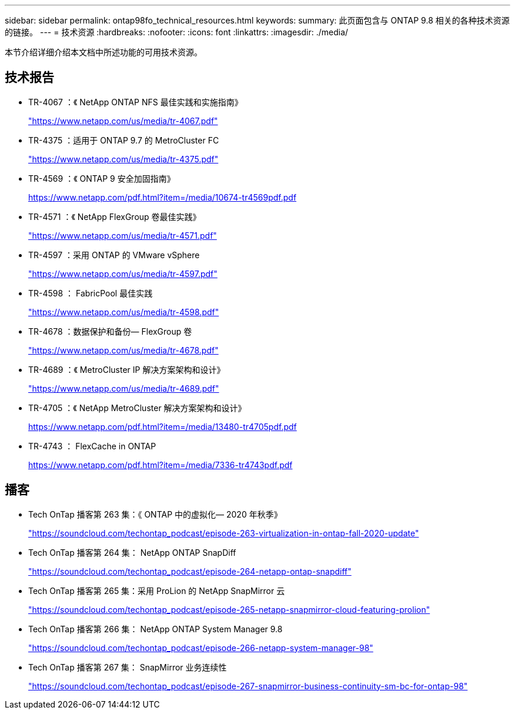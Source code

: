 ---
sidebar: sidebar 
permalink: ontap98fo_technical_resources.html 
keywords:  
summary: 此页面包含与 ONTAP 9.8 相关的各种技术资源的链接。 
---
= 技术资源
:hardbreaks:
:nofooter: 
:icons: font
:linkattrs: 
:imagesdir: ./media/


本节介绍详细介绍本文档中所述功能的可用技术资源。



== 技术报告

* TR-4067 ：《 NetApp ONTAP NFS 最佳实践和实施指南》
+
https://www.netapp.com/us/media/tr-4067.pdf["https://www.netapp.com/us/media/tr-4067.pdf"^]

* TR-4375 ：适用于 ONTAP 9.7 的 MetroCluster FC
+
https://www.netapp.com/us/media/tr-4375.pdf["https://www.netapp.com/us/media/tr-4375.pdf"^]

* TR-4569 ：《 ONTAP 9 安全加固指南》
+
https://www.netapp.com/pdf.html?item=/media/10674-tr4569pdf.pdf["https://www.netapp.com/pdf.html?item=/media/10674-tr4569pdf.pdf"^]

* TR-4571 ：《 NetApp FlexGroup 卷最佳实践》
+
https://www.netapp.com/us/media/tr-4571.pdf["https://www.netapp.com/us/media/tr-4571.pdf"^]

* TR-4597 ：采用 ONTAP 的 VMware vSphere
+
https://www.netapp.com/us/media/tr-4597.pdf["https://www.netapp.com/us/media/tr-4597.pdf"^]

* TR-4598 ： FabricPool 最佳实践
+
https://www.netapp.com/us/media/tr-4598.pdf["https://www.netapp.com/us/media/tr-4598.pdf"^]

* TR-4678 ：数据保护和备份— FlexGroup 卷
+
https://www.netapp.com/us/media/tr-4678.pdf["https://www.netapp.com/us/media/tr-4678.pdf"^]

* TR-4689 ：《 MetroCluster IP 解决方案架构和设计》
+
https://www.netapp.com/us/media/tr-4689.pdf["https://www.netapp.com/us/media/tr-4689.pdf"^]

* TR-4705 ：《 NetApp MetroCluster 解决方案架构和设计》
+
https://www.netapp.com/pdf.html?item=/media/13480-tr4705pdf.pdf["https://www.netapp.com/pdf.html?item=/media/13480-tr4705pdf.pdf"^]

* TR-4743 ： FlexCache in ONTAP
+
https://www.netapp.com/pdf.html?item=/media/7336-tr4743pdf.pdf["https://www.netapp.com/pdf.html?item=/media/7336-tr4743pdf.pdf"^]





== 播客

* Tech OnTap 播客第 263 集：《 ONTAP 中的虚拟化— 2020 年秋季》
+
https://soundcloud.com/techontap_podcast/episode-263-virtualization-in-ontap-fall-2020-update["https://soundcloud.com/techontap_podcast/episode-263-virtualization-in-ontap-fall-2020-update"^]

* Tech OnTap 播客第 264 集： NetApp ONTAP SnapDiff
+
https://soundcloud.com/techontap_podcast/episode-264-netapp-ontap-snapdiff["https://soundcloud.com/techontap_podcast/episode-264-netapp-ontap-snapdiff"^]

* Tech OnTap 播客第 265 集：采用 ProLion 的 NetApp SnapMirror 云
+
https://soundcloud.com/techontap_podcast/episode-265-netapp-snapmirror-cloud-featuring-prolion["https://soundcloud.com/techontap_podcast/episode-265-netapp-snapmirror-cloud-featuring-prolion"^]

* Tech OnTap 播客第 266 集： NetApp ONTAP System Manager 9.8
+
https://soundcloud.com/techontap_podcast/episode-266-netapp-system-manager-98["https://soundcloud.com/techontap_podcast/episode-266-netapp-system-manager-98"^]

* Tech OnTap 播客第 267 集： SnapMirror 业务连续性
+
https://soundcloud.com/techontap_podcast/episode-267-snapmirror-business-continuity-sm-bc-for-ontap-98["https://soundcloud.com/techontap_podcast/episode-267-snapmirror-business-continuity-sm-bc-for-ontap-98"^]


